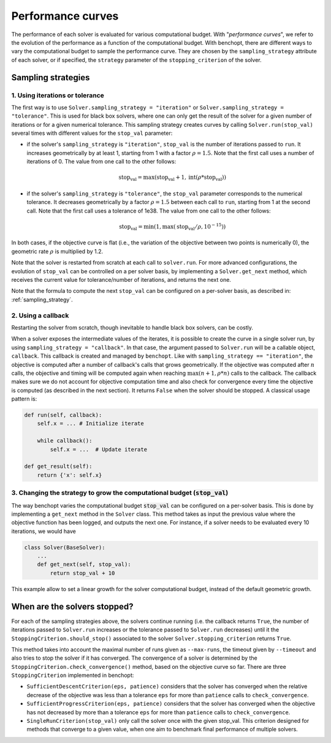 .. _performance_curves:

Performance curves
==================

The performance of each solver is evaluated for various computational budget.
With "*performance curves*", we refer to the evolution of the performance as a
function of the computational budget.
With benchopt, there are different ways to vary the computational budget
to sample the performance curve.
They are chosen by the ``sampling_strategy`` attribute of each solver, or if specified, the ``strategy`` parameter of the ``stopping_criterion`` of the solver.


Sampling strategies
-------------------

1. Using iterations or tolerance
~~~~~~~~~~~~~~~~~~~~~~~~~~~~~~~~

The first way is to use ``Solver.sampling_strategy = "iteration"`` or ``Solver.sampling_strategy = "tolerance"``.
This is used for black box solvers, where one can only get the result of the solver for a given number of iterations or for a given numerical tolerance.
This sampling strategy creates curves by calling ``Solver.run(stop_val)`` several times with different values for the ``stop_val`` parameter:

- if the solver's ``sampling_strategy`` is ``"iteration"``, ``stop_val`` is the number of iterations passed to ``run``.
  It increases geometrically by at least 1, starting from 1 with a factor :math:`\rho=1.5`.
  Note that the first call uses a number of iterations of 0.
  The value from one call to the other follows:

  .. math::

    \text{stop_val} = \max(\text{stop_val} + 1, \text{int}(\rho * \text{stop_val}))

- if the solver's ``sampling_strategy`` is ``"tolerance"``, the ``stop_val`` parameter corresponds to the numerical tolerance.
  It decreases geometrically by a factor :math:`\rho=1.5` between each call to ``run``, starting from 1 at the second call.
  Note that the first call uses a tolerance of 1e38.
  The value from one call to the other follows:

  .. math::

    \text{stop_val} = \min(1, \max(\text{stop_val} / \rho, 10^{-15}))


In both cases, if the objective curve is flat (i.e., the variation of the objective between two points is numerically 0), the geometric rate :math:`\rho` is multiplied by 1.2.

Note that the solver is restarted from scratch at each call to ``solver.run``.
For more advanced configurations, the evolution of ``stop_val`` can be controlled on a per solver basis, by implementing a ``Solver.get_next`` method, which receives the current value for tolerance/number of iterations, and returns the next one.


Note that the formula to compute the next ``stop_val`` can be configured on a per-solver basis, as described in: :ref:`sampling_strategy`.

2. Using a callback
~~~~~~~~~~~~~~~~~~~

Restarting the solver from scratch, though inevitable to handle black box solvers, can be costly.

When a solver exposes the intermediate values of the iterates, it is possible to create the curve in a single solver run, by using ``sampling_strategy = "callback"``.
In that case, the argument passed to ``Solver.run`` will be a callable object, ``callback``.
This callback is created and managed by ``benchopt``.
Like with ``sampling_strategy == "iteration"``, the objective is computed after a number of callback's calls that grows geometrically. If the objective was computed after :math:`n` calls, the objective and timing will be computed again when reaching :math:`\max(n+1, \rho * n)` calls to the callback.
The callback makes sure we do not account for objective computation time and also check for convergence every time the objective is computed (as described in the next section).
It returns ``False`` when the solver should be stopped. A classical usage pattern is:

.. code:: python

    def run(self, callback):
        self.x = ... # Initialize iterate

        while callback():
            self.x = ...  # Update iterate

    def get_result(self):
        return {'x': self.x}

.. _sampling_strategy:

3. Changing the strategy to grow the computational budget (:code:`stop_val`)
~~~~~~~~~~~~~~~~~~~~~~~~~~~~~~~~~~~~~~~~~~~~~~~~~~~~~~~~~~~~~~~~~~~~~~~~~~~~

The way benchopt varies the computational budget :code:`stop_val` can be
configured on a per-solver basis. This is done by implementing a ``get_next``
method in the ``Solver`` class. This method takes as input the previous value
where the objective function has been logged, and outputs the next one. For
instance, if a solver needs to be evaluated every 10 iterations, we would have

.. code-block::

    class Solver(BaseSolver):
        ...
        def get_next(self, stop_val):
            return stop_val + 10

This example allow to set a linear growth for the solver computational budget, instead of the default geometric growth.


When are the solvers stopped?
-----------------------------

For each of the sampling strategies above, the solvers continue running (i.e. the callback returns ``True``, the number of iterations passed to ``Solver.run`` increases or the tolerance passed to ``Solver.run`` decreases) until it the ``StoppingCriterion.should_stop()`` associated to the solver ``Solver.stopping_criterion`` returns ``True``.

This method takes into account the maximal number of runs given as ``--max-runs``, the timeout given by ``--timeout`` and also tries to stop the solver if it has converged.
The convergence of a solver is determined by  the ``StoppingCriterion.check_convergence()`` method, based on the objective curve so far.
There are three ``StoppingCriterion`` implemented in benchopt:

- ``SufficientDescentCriterion(eps, patience)`` considers that the solver has converged when the relative decrease of the objective was less than a tolerance ``eps`` for more than ``patience`` calls to ``check_convergence``.
- ``SufficientProgressCriterion(eps, patience)`` considers that the solver has converged when the objective has not decreased by more than a tolerance ``eps`` for more than ``patience`` calls to ``check_convergence``.
- ``SingleRunCriterion(stop_val)`` only call the solver once with the given stop_val. This criterion designed for methods that converge to a given value, when one aim to benchmark final performance of multiple solvers.

